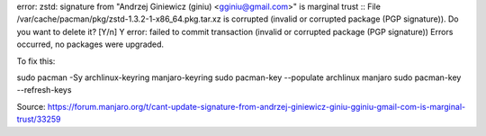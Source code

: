 error: zstd: signature from "Andrzej Giniewicz (giniu) <gginiu@gmail.com>" is marginal trust
:: File /var/cache/pacman/pkg/zstd-1.3.2-1-x86_64.pkg.tar.xz is corrupted (invalid or corrupted package (PGP signature)).
Do you want to delete it? [Y/n] Y
error: failed to commit transaction (invalid or corrupted package (PGP signature))
Errors occurred, no packages were upgraded.


To fix this:

sudo pacman -Sy archlinux-keyring manjaro-keyring
sudo pacman-key --populate archlinux manjaro
sudo pacman-key --refresh-keys

Source: https://forum.manjaro.org/t/cant-update-signature-from-andrzej-giniewicz-giniu-gginiu-gmail-com-is-marginal-trust/33259

